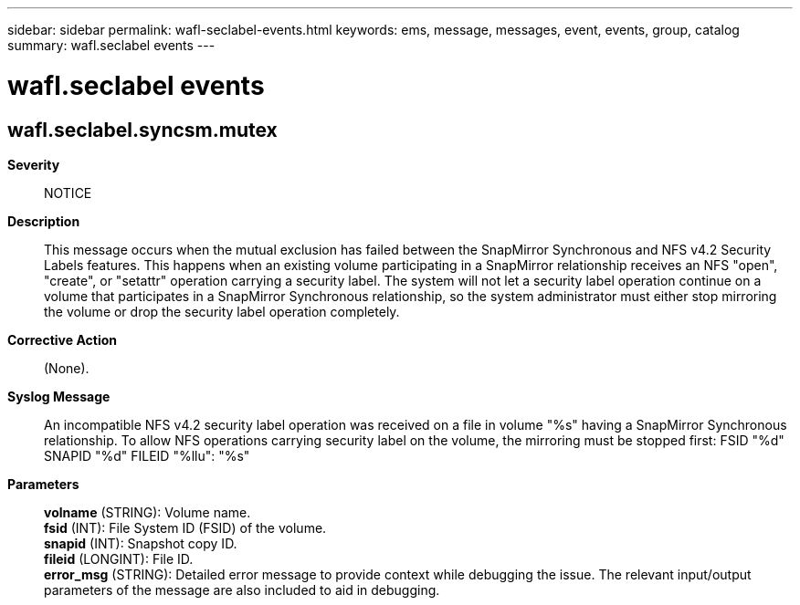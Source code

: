 ---
sidebar: sidebar
permalink: wafl-seclabel-events.html
keywords: ems, message, messages, event, events, group, catalog
summary: wafl.seclabel events
---

= wafl.seclabel events
:toclevels: 1
:hardbreaks:
:nofooter:
:icons: font
:linkattrs:
:imagesdir: ./media/

== wafl.seclabel.syncsm.mutex
*Severity*::
NOTICE
*Description*::
This message occurs when the mutual exclusion has failed between the SnapMirror Synchronous and NFS v4.2 Security Labels features. This happens when an existing volume participating in a SnapMirror relationship receives an NFS "open", "create", or "setattr" operation carrying a security label. The system will not let a security label operation continue on a volume that participates in a SnapMirror Synchronous relationship, so the system administrator must either stop mirroring the volume or drop the security label operation completely.
*Corrective Action*::
(None).
*Syslog Message*::
An incompatible NFS v4.2 security label operation was received on a file in volume "%s" having a SnapMirror Synchronous relationship. To allow NFS operations carrying security label on the volume, the mirroring must be stopped first: FSID "%d" SNAPID "%d" FILEID "%llu": "%s"
*Parameters*::
*volname* (STRING): Volume name.
*fsid* (INT): File System ID (FSID) of the volume.
*snapid* (INT): Snapshot copy ID.
*fileid* (LONGINT): File ID.
*error_msg* (STRING): Detailed error message to provide context while debugging the issue. The relevant input/output parameters of the message are also included to aid in debugging.

